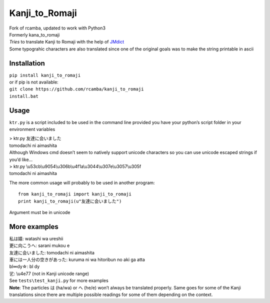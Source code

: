 Kanji\_to\_Romaji
=================
| Fork of rcamba, updated to work with Python3
| Formerly kana\_to\_romaji
| *Tries* to translate Kanji to Romaji with the help of `JMdict`_
| Some typograhic characters are also translated since one of the
  original goals was to make the string printable in ascii

Installation
------------

| ``pip install kanji_to_romaji``
| or if pip is not available:
| ``git clone https://github.com/rcamba/kanji_to_romaji``
| ``install.bat``


Usage
-----

``ktr.py`` is a script included to be used in the command line provided
you have your python’s script folder in your environment variables

| > ktr.py 友達に会いました
| tomodachi ni aimashita

| Although Windows cmd doesn’t seem to natively support unicode
  characters so you can use unicode escaped strings if you’d like…
| > ktr.py \\u53cb\\u9054\\u306b\\u4f1a\\u3044\\u307e\\u3057\\u305f
| tomodachi ni aimashita

The more common usage will probably to be used in another program:

::

    from kanji_to_romaji import kanji_to_romaji
    print kanji_to_romaji(u"友達に会いました")

Argument must be in unicode

More examples
-------------

| 私は嬉: watashi wa ureshii
| 更に向こうへ: sarani mukou e
| 友達に会いました: tomodachi ni aimashita
| 車には一人分の空きがあった: kuruma ni wa hitoribun no aki ga atta
| bl∞dy☆: bl dy
| 乷: \\u4e77 (not in Kanji unicode range)

| See ``tests\test_kanji.py`` for more examples
| **Note**: The particles は (ha/wa) or へ (he/e) won’t always be
  translated properly. Same goes for some of the Kanji translations
  since there are multiple possible readings for some of them depending
  on the context.

.. _JMdict: http://www.edrdg.org/jmdict/edict_doc.html
